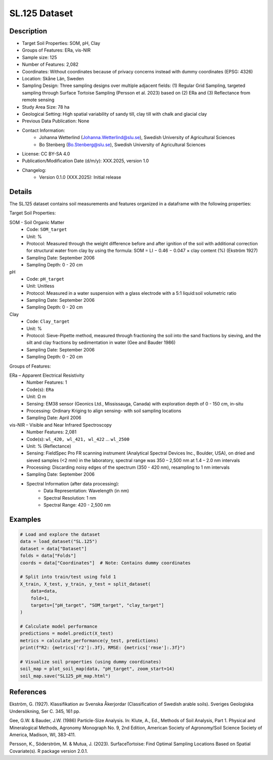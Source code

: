 SL.125 Dataset
=============

Description
-----------
* Target Soil Properties: SOM, pH, Clay
* Groups of Features: ERa, vis-NIR 
* Sample size: 125
* Number of Features: 2,082
* Coordinates: Without coordinates because of privacy concerns instead with dummy coordinates (EPSG: 4326)
* Location: Skåne Län, Sweden
* Sampling Design: Three sampling designs over multiple adjacent fields: (1) Regular Grid Sampling, targeted sampling through Surface Tortoise Sampling (Persson et al. 2023) based on (2) ERa and (3) Reflectance from remote sensing
* Study Area Size: 78 ha
* Geological Setting: High spatial variability of sandy till, clay till with chalk and glacial clay
* Previous Data Publication: None
* Contact Information:
    * Johanna Wetterlind (Johanna.Wetterlind@slu.se), Swedish University of Agricultural Sciences
    * Bo Stenberg (Bo.Stenberg@slu.se), Swedish University of Agricultural Sciences
* License: CC BY-SA 4.0
* Publication/Modification Date (d/m/y): XXX.2025, version 1.0
* Changelog:
    * Version 0.1.0 (XXX.2025): Initial release

Details
-------

The SL.125 dataset contains soil measurements and features organized in a dataframe with the following properties:

Target Soil Properties:

SOM - Soil Organic Matter
    * Code: ``SOM_target``
    * Unit: %
    * Protocol: Measured through the weight difference before and after ignition of the soil with additional correction for structural water from clay by using the formula: SOM = LI − 0.46 − 0.047 × clay content (%) (Ekström 1927)
    * Sampling Date: September 2006
    * Sampling Depth: 0 - 20 cm

pH
    * Code: ``pH_target``
    * Unit: Unitless
    * Protocol: Measured in a water suspension with a glass electrode with a 5:1 liquid:soil volumetric ratio
    * Sampling Date: September 2006
    * Sampling Depth: 0 - 20 cm

Clay
    * Code: ``Clay_target``
    * Unit: %
    * Protocol: Sieve-Pipette method, measured through fractioning the soil into the sand fractions by sieving, and the silt and clay fractions by sedimentation in water (Gee and Bauder 1986)
    * Sampling Date: September 2006
    * Sampling Depth: 0 - 20 cm

Groups of Features:

ERa – Apparent Electrical Resistivity
    * Number Features: 1
    * Code(s): ``ERa``
    * Unit: Ω m
    * Sensing: EM38 sensor (Geonics Ltd., Mississauga, Canada) with exploration depth of 0 - 150 cm, in-situ
    * Processing: Ordinary Kriging to align sensing- with soil sampling locations
    * Sampling Date: April 2006

vis-NIR – Visible and Near Infrared Spectroscopy
    * Number Features: 2,081
    * Code(s): ``wl_420, wl_421, wl_422`` ... ``wl_2500``
    * Unit: % (Reflectance)
    * Sensing: FieldSpec Pro FR scanning instrument (Analytical Spectral Devices Inc., Boulder, USA), on dried and sieved samples (<2 mm) in the laboratory, spectral range was 350 – 2,500 nm at 1.4 – 2.0 nm intervals
    * Processing: Discarding noisy edges of the spectrum (350 - 420 nm), resampling to 1 nm intervals
    * Sampling Date: September 2006
    * Spectral Information (after data processing):
        * Data Representation: Wavelength (in nm)
        * Spectral Resolution: 1 nm
        * Spectral Range: 420 - 2,500 nm

Examples
--------

.. code-block:: python

    # Load and explore the dataset
    data = load_dataset("SL.125")
    dataset = data["Dataset"]
    folds = data["Folds"]
    coords = data["Coordinates"]  # Note: Contains dummy coordinates

    # Split into train/test using fold 1
    X_train, X_test, y_train, y_test = split_dataset(
        data=data,
        fold=1,
        targets=["pH_target", "SOM_target", "clay_target"]
    )

    # Calculate model performance
    predictions = model.predict(X_test)
    metrics = calculate_performance(y_test, predictions)
    print(f"R2: {metrics['r2']:.3f}, RMSE: {metrics['rmse']:.3f}")

    # Visualize soil properties (using dummy coordinates)
    soil_map = plot_soil_map(data, "pH_target", zoom_start=14)
    soil_map.save("SL125_pH_map.html")

References
----------

Ekström, G. (1927). Klassifikation av Svenska Åkerjordar (Classification of Swedish arable soils). Sveriges Geologiska Undersökning, Ser C. 345, 161 pp.

Gee, G.W. & Bauder, J.W. (1986) Particle-Size Analysis. In: Klute, A., Ed., Methods of Soil Analysis, Part 1. Physical and Mineralogical Methods, Agronomy Monograph No. 9, 2nd Edition, American Society of Agronomy/Soil Science Society of America, Madison, WI, 383-411.

Persson, K., Söderström, M. & Mutua, J. (2023). SurfaceTortoise: Find Optimal Sampling Locations Based on Spatial Covariate(s). R package version 2.0.1.
